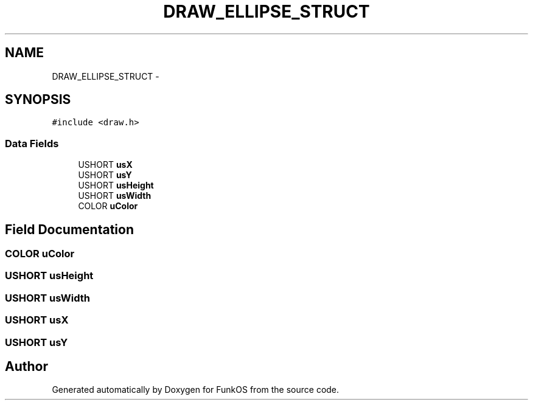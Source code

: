 .TH "DRAW_ELLIPSE_STRUCT" 3 "20 Mar 2010" "Version R3" "FunkOS" \" -*- nroff -*-
.ad l
.nh
.SH NAME
DRAW_ELLIPSE_STRUCT \- 
.SH SYNOPSIS
.br
.PP
.PP
\fC#include <draw.h>\fP
.SS "Data Fields"

.in +1c
.ti -1c
.RI "USHORT \fBusX\fP"
.br
.ti -1c
.RI "USHORT \fBusY\fP"
.br
.ti -1c
.RI "USHORT \fBusHeight\fP"
.br
.ti -1c
.RI "USHORT \fBusWidth\fP"
.br
.ti -1c
.RI "COLOR \fBuColor\fP"
.br
.in -1c
.SH "Field Documentation"
.PP 
.SS "COLOR \fBuColor\fP"
.SS "USHORT \fBusHeight\fP"
.SS "USHORT \fBusWidth\fP"
.SS "USHORT \fBusX\fP"
.SS "USHORT \fBusY\fP"

.SH "Author"
.PP 
Generated automatically by Doxygen for FunkOS from the source code.

